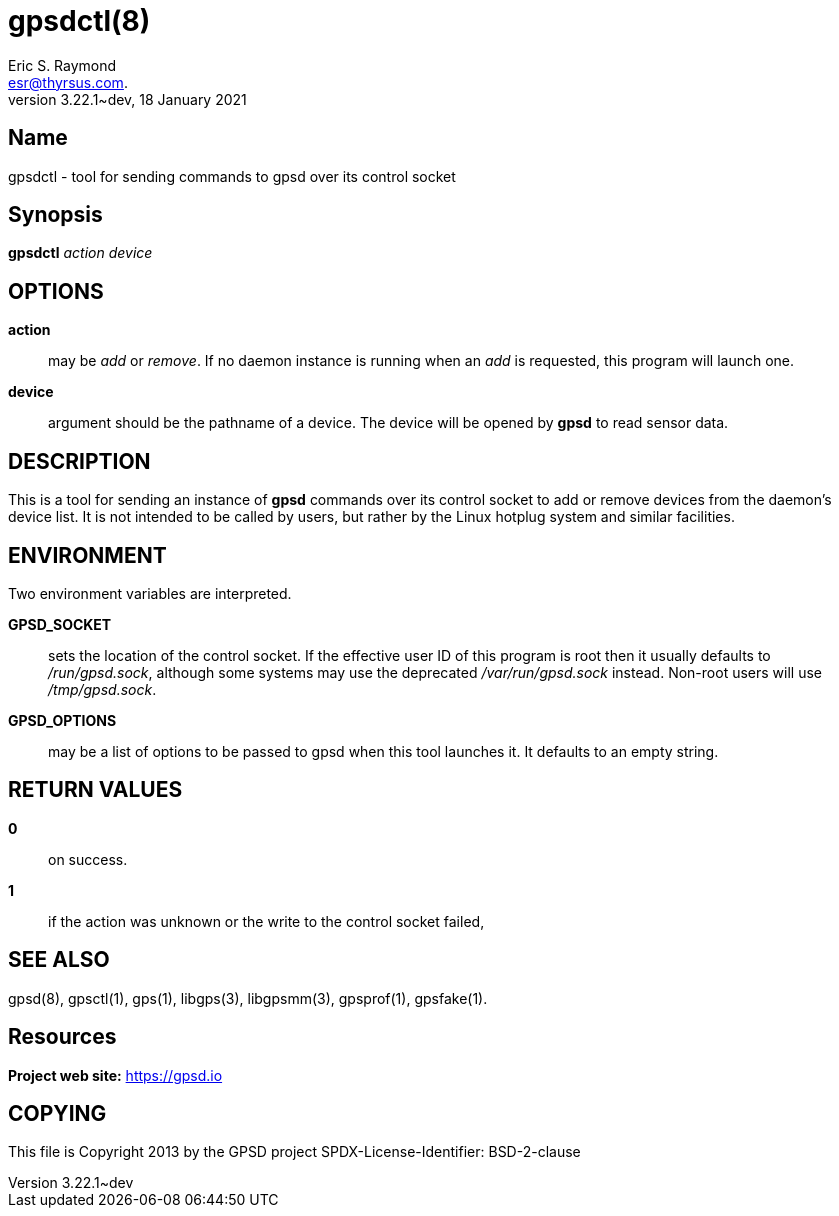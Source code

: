 = gpsdctl(8)
Eric S. Raymond <esr@thyrsus.com.>
3.22.1~dev, 18 January 2021
:email: esr@thyrsus.com.
:manmanual: GPSD Documentation
:mansource: The GPSD Project
:Name: Eric S. Raymond
:type: manpage

== Name

gpsdctl - tool for sending commands to gpsd over its control socket

== Synopsis

*gpsdctl* _action_ _device_

== OPTIONS

*action*:: may be _add_ or _remove_. If no daemon instance
is running when an _add_ is requested, this program will launch one.

*device*:: argument should be the pathname of a device. The device
will be opened by *gpsd* to read sensor data.

== DESCRIPTION

This is a tool for sending an instance of *gpsd* commands over its control
socket to add or remove devices from the daemon's device list. It is not
intended to be called by users, but rather by the Linux hotplug system
and similar facilities.

== ENVIRONMENT

Two environment variables are interpreted.

*GPSD_SOCKET*:: sets the location of the control socket. If the effective
user ID of this program is root then it usually defaults to
_/run/gpsd.sock_, although some systems may use the deprecated
_/var/run/gpsd.sock_ instead. Non-root users will use _/tmp/gpsd.sock_.

*GPSD_OPTIONS*:: may be a list of options to be passed to gpsd when this
tool launches it. It defaults to an empty string.

== RETURN VALUES

*0*:: on success.

*1*:: if the action was unknown or the write to the control socket failed,

== SEE ALSO

gpsd(8), gpsctl(1), gps(1), libgps(3), libgpsmm(3), gpsprof(1), gpsfake(1).

== Resources

*Project web site:* https://gpsd.io

== COPYING

This file is Copyright 2013 by the GPSD project
SPDX-License-Identifier: BSD-2-clause
